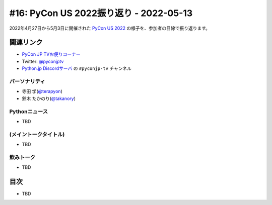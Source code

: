 =========================================
 #16: PyCon US 2022振り返り - 2022-05-13
=========================================

2022年4月27日から5月3日に開催された `PyCon US 2022 <https://us.pycon.org/2022/>`_ の様子を、参加者の目線で振り返ります。

.. raw:: html

   <iframe width="560" height="315" src="https://www.youtube.com/embed/Vi1D_xFEMNk" title="YouTube video player" frameborder="0" allow="accelerometer; autoplay; clipboard-write; encrypted-media; gyroscope; picture-in-picture" allowfullscreen></iframe>

関連リンク
==========
* `PyCon JP TVお便りコーナー <https://docs.google.com/forms/d/e/1FAIpQLSfvL4cKteAaG_czTXjofR83owyjXekG9GNDGC6-jRZCb_2HRw/viewform>`_
* Twitter: `@pyconjptv <https://twitter.com/pyconjptv>`_
* `Python.jp Discordサーバ <https://www.python.jp/pages/pythonjp_discord.html>`_ の ``#pyconjp-tv`` チャンネル

パーソナリティ
--------------
* 寺田 学(`@terapyon <https://twitter.com>`_)
* 鈴木 たかのり(`@takanory <https://twitter.com/takanory>`_)

Pythonニュース
--------------
* TBD

(メイントークタイトル)
----------------------
* TBD

飲みトーク
----------
* TBD

目次
====
* TBD
